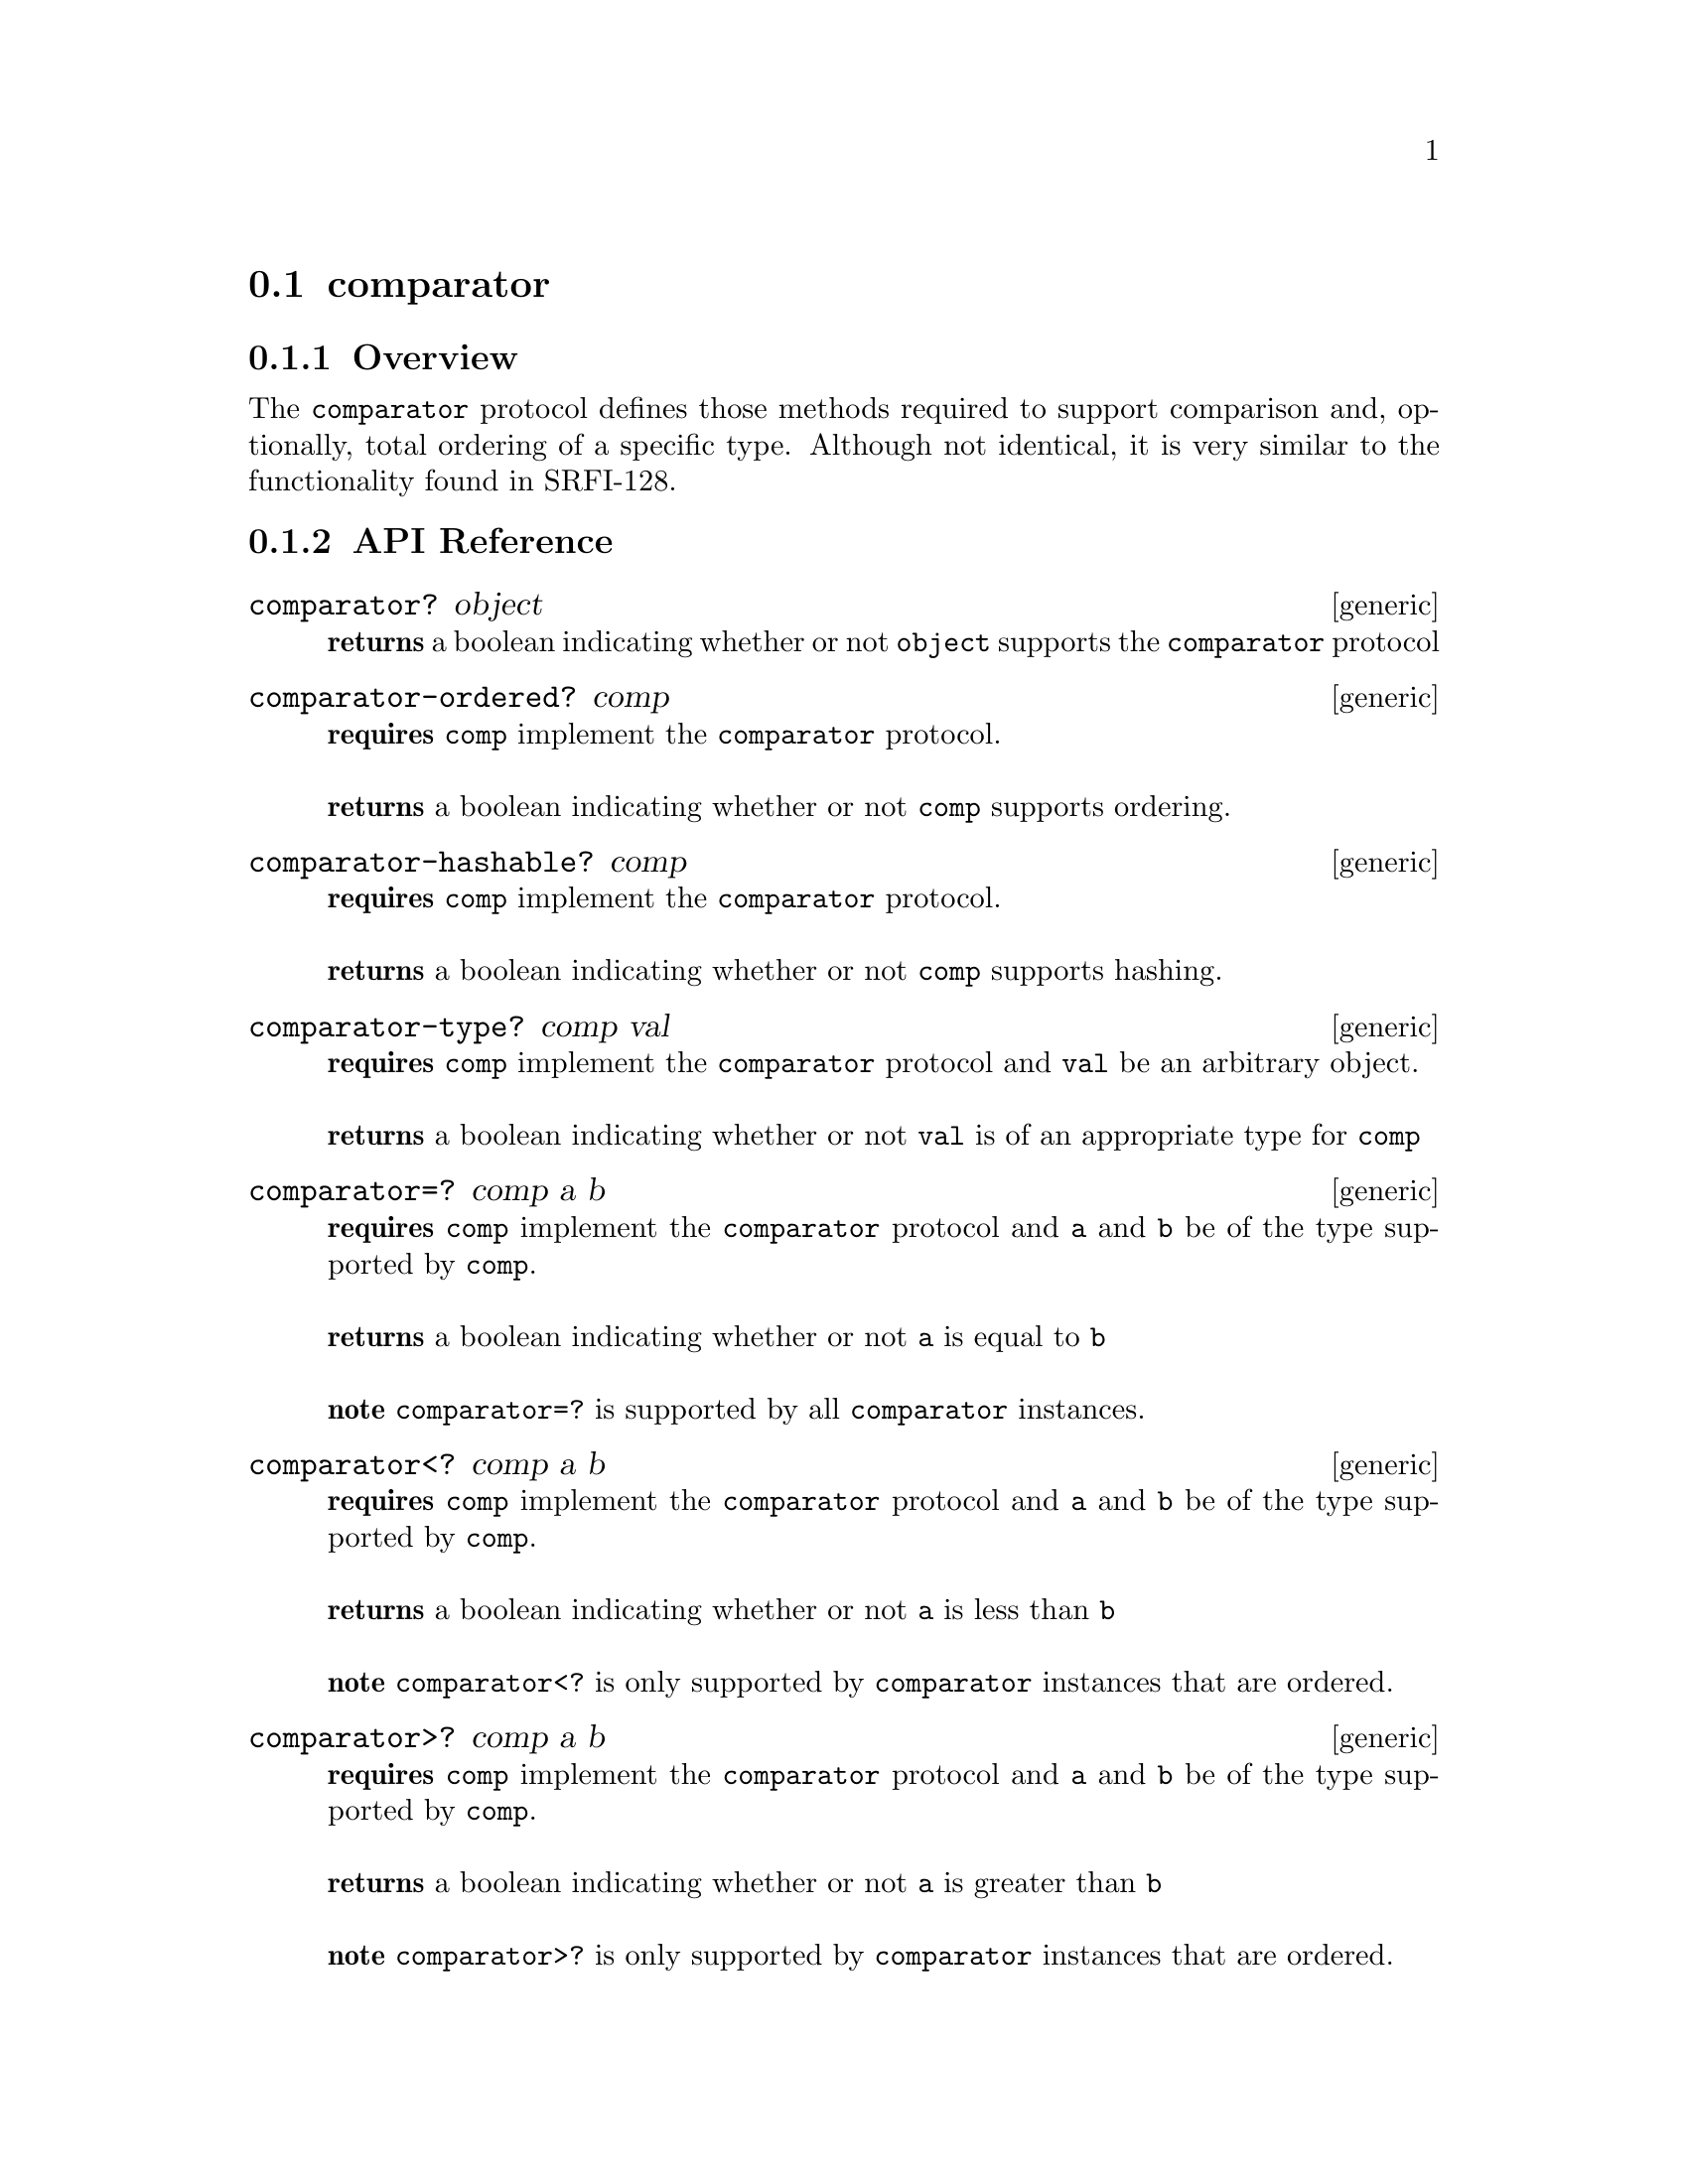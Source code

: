 @node comparator, bag, collector, Protocols
@section comparator

@menu
* comparator Overview::
* comparator API Reference::
* comparator Examples::
@end menu

@node comparator Overview, comparator API Reference, , comparator
@subsection Overview

The @code{comparator} protocol defines those methods required to
support comparison and, optionally, total ordering of a specific
type. Although not identical, it is very similar to the functionality
found in SRFI-128.

@node comparator API Reference, comparator Examples, comparator Overview, comparator
@subsection API Reference

@menu
* comparator?::
* comparator-ordered?::
* comparator-hashable?::
* comparator-type?::
* comparator=?::
* comparator<?::
* comparator>?::
* comparator<=?::
* comparator>=?::
* comparator-hash::
* make-comparator::
* +number-comparator+::
* +char-comparator+::
* +char-ci-comparator+::
* +ucs2-comparator+::
* +ucs2-ci-comparator+::
* +string-comparator+::
* +string-ci-comparator+::
* +symbol-comparator+::
* +symbol-ci-comparator+::
* +ucs2-string-comparator+::
* +ucs2-string-ci-comparator+::
* +keyword-comparator+::
* +keyword-ci-comparator+::
@end menu

@node comparator?,comparator-ordered?, , comparator API Reference
@comment node-name, next,          previous, up
@deffn {generic} comparator? object
@b{returns} a boolean indicating whether or not @code{object} supports the @code{comparator} protocol
@end deffn

@node comparator-ordered?,comparator-hashable?, comparator?, comparator API Reference
@comment node-name, next,          previous, up
@deffn {generic} comparator-ordered? comp
@b{requires} @code{comp} implement the @code{comparator} protocol. @* @*
@b{returns} a boolean indicating whether or not @code{comp} supports ordering.
@end deffn

@node comparator-hashable?,comparator-type?, comparator-ordered?, comparator API Reference
@comment node-name, next,          previous, up
@deffn {generic} comparator-hashable? comp
@b{requires} @code{comp} implement the @code{comparator} protocol. @* @*
@b{returns} a boolean indicating whether or not @code{comp} supports hashing.
@end deffn

@node comparator-type?,comparator=?, comparator-hashable?, comparator API Reference
@comment node-name, next,          previous, up
@deffn {generic} comparator-type? comp val
@b{requires} @code{comp} implement the @code{comparator} protocol
and @code{val} be an arbitrary object. @* @*
@b{returns} a boolean indicating whether or not @code{val} is of an
appropriate type for @code{comp}
@end deffn

@node comparator=?,comparator<?, comparator-type?, comparator API Reference
@comment node-name, next,          previous, up
@deffn {generic} comparator=? comp a b
@b{requires} @code{comp} implement the @code{comparator} protocol
and @code{a} and @code{b} be of the type supported by @code{comp}. @* @*  
@b{returns} a boolean indicating whether or not @code{a} is equal to
@code{b} @* @*
@b{note} @code{comparator=?} is supported by all @code{comparator} instances.
@end deffn

@node comparator<?,comparator>?, comparator=?, comparator API Reference
@comment node-name, next,          previous, up
@deffn {generic} comparator<? comp a b
@b{requires} @code{comp} implement the @code{comparator} protocol
and @code{a} and @code{b} be of the type supported by @code{comp}. @* @*  
@b{returns} a boolean indicating whether or not @code{a} is less than
@code{b} @* @*
@b{note} @code{comparator<?} is only supported by @code{comparator}
instances that are ordered.
@end deffn

@node comparator>?,comparator<=?, comparator<?, comparator API Reference
@comment node-name, next,          previous, up
@deffn {generic} comparator>? comp a b
@b{requires} @code{comp} implement the @code{comparator} protocol
and @code{a} and @code{b} be of the type supported by @code{comp}. @* @*  
@b{returns} a boolean indicating whether or not @code{a} is greater than
@code{b} @* @*
@b{note} @code{comparator>?} is only supported by @code{comparator}
instances that are ordered.
@end deffn

@node comparator<=?,comparator>=?, comparator>?, comparator API Reference
@comment node-name, next,          previous, up
@deffn {generic} comparator<=? comp a b
@b{requires} @code{comp} implement the @code{comparator} protocol
and @code{a} and @code{b} be of the type supported by @code{comp}. @* @*  
@b{returns} a boolean indicating whether or not @code{a} is less than
or equal to @code{b} @* @*
@b{note} @code{comparator<=?} is only supported by @code{comparator}
instances that are ordered.
@end deffn

@node comparator>=?,comparator-hash, comparator<=?, comparator API Reference
@comment node-name, next,          previous, up
@deffn {generic} comparator>=? comp a b
@b{requires} @code{comp} implement the @code{comparator} protocol
and @code{a} and @code{b} be of the type supported by @code{comp}. @* @*  
@b{returns} a boolean indicating whether or not @code{a} is greater than
or equal to @code{b} @* @*
@b{note} @code{comparator>=?} is only supported by @code{comparator}
instances that are ordered.
@end deffn

@node comparator-hash, make-comparator, comparator<=?, comparator API Reference
@comment node-name, next,          previous, up
@deffn {generic} comparator-hash comp val
@b{requires} @code{comp} implement the @code{comparator} protocol
and @code{val} of the type supported by @code{comp}. @* @*  
@b{returns} an integer hash value @* @*
@b{note} @code{comparator-hash} is only supported by @code{comparator}
instances that are hashable.
@end deffn

@node make-comparator,, comparator-hash, comparator API Reference
@comment node-name, next,          previous, up
@deffn {procedure} make-comparator :type? :equal? [:less-than?] [:hash]
@b{requires} @code{:type?} be a single argument procedure returning a boolean
indicating whether or not the argument is of the type supported by the
@code{comparator}, @var{:equal?} be a 2 argument procedure returning
whether or not the arguments are equal, @code{:less-than?} be a 2
argument procedure returning whether or not the first argument is less
than or equal to the second, and @code{:hash} be a single argument
procedure returning an appropriate integer value.@* @*  
@b{returns} a @code{comparator} @* @*
@b{note} @code{:less-than?} and @code{:hash} are optional but at least
one needs to be provided. Obviously, both can also be provided. If
@code{:less-than?} is not provided, the comparator will not be
ordered. Similarly, if the @code{:hash} is not provided, the
comparator will not be hashable.
@end deffn

@node +number-comparator+,+char-comparator+, make-comparator, comparator API Reference
@comment node-name, next,          previous, up
@defvar {variable} +number-comparator++
@code{+number-comparator+} is a comparator instance for numbers. It is ordered and hashable.
@end defvar

@node +char-comparator+,+char-ci-comparator+, +number-comparator+, comparator API Reference
@comment node-name, next,          previous, up
@defvar {variable} +char-comparator+
@code{+char-comparator+} is a comparator instance for characters. It
is ordered and hashable. The ordering is case-sensitive.
@end defvar

@node +char-ci-comparator+,+ucs2-comparator+, +char-comparator+, comparator API Reference
@comment node-name, next,          previous, up
@defvar {variable} +char-ci-comparator+
@code{+char-ci-comparator+} is a comparator instance for characters. It
is ordered and hashable. The ordering is case-insensitive.
@end defvar

@node +ucs2-comparator+, +ucs2-ci-comparator+, +char-ci-comparator+, comparator API Reference
@comment node-name, next,          previous, up
@defvar {variable} +ucs2-comparator+
@code{+ucs2-comparator+} is a comparator instance for unicode characters. It
is ordered and hashable. The ordering is case-sensitive.
@end defvar

@node +ucs2-ci-comparator+, +string-comparator+, +ucs2-comparator+, comparator API Reference
@comment node-name, next,          previous, up
@defvar {variable} +ucs2-ci-comparator+
@code{+ucs2-ci-comparator+} is a comparator instance for unicode characters. It
is ordered and hashable. The ordering is case-insensitive.
@end defvar

@node +string-comparator+, +string-ci-comparator+, +ucs2-ci-comparator+, comparator API Reference
@comment node-name, next,          previous, up
@defvar {variable} +string-comparator+
@code{+string-comparator+} is a comparator instance for strings. It
is ordered and hashable. The ordering is case-sensitive.
@end defvar

@node +string-ci-comparator+, +symbol-comparator+, +string-comparator+, comparator API Reference
@comment node-name, next,          previous, up
@defvar {variable} +string-ci-comparator+
@code{+string-ci-comparator+} is a comparator instance for strings. It
is ordered and hashable. The ordering is case-insensitive.
@end defvar

@node +symbol-comparator+, +symbol-ci-comparator+, +string-ci-comparator+, comparator API Reference
@comment node-name, next,          previous, up
@defvar {variable} +symbol-comparator+
@code{+symbol-comparator+} is a comparator instance for symbols. It
is ordered and hashable. The ordering is case-sensitive.
@end defvar

@node +symbol-ci-comparator+, +ucs2-string-comparator+, +symbol-comparator+, comparator API Reference
@comment node-name, next,          previous, up
@defvar {variable} +symbol-ci-comparator+
@code{+symbol-ci-comparator+} is a comparator instance for symbols. It
is ordered and hashable. The ordering is case-insensitive.
@end defvar

@node +ucs2-string-comparator+, +ucs2-string-ci-comparator+, +symbol-ci-comparator+, comparator API Reference
@comment node-name, next,          previous, up
@defvar {variable} +ucs2-string-comparator+
@code{+ucs2-string-comparator+} is a comparator instance for unicode strings. It
is ordered and hashable. The ordering is case-sensitive.
@end defvar

@node +ucs2-string-ci-comparator+, +keyword-comparator+, +ucs2-string-comparator+, comparator API Reference
@comment node-name, next,          previous, up
@defvar {variable} +ucs2-string-ci-comparator+
@code{+ucs2-string-ci-comparator+} is a comparator instance for unicode strings. It
is ordered and hashable. The ordering is case-insensitive.
@end defvar

@node +keyword-comparator+, +keyword-ci-comparator+, +ucs2-string-ci-comparator+, comparator API Reference
@comment node-name, next,          previous, up
@defvar {variable} +keyword-comparator+
@code{+keyword-comparator+} is a comparator instance for keywords. It
is ordered and hashable. The ordering is case-sensitive.
@end defvar

@node +keyword-ci-comparator+, , +keyword-comparator+, comparator API Reference
@comment node-name, next,          previous, up
@defvar {variable} +keyword-ci-comparator+
@code{+keyword-ci-comparator+} is a comparator instance for keywords. It
is ordered and hashable. The ordering is case-insensitive.
@end defvar

@node comparator Examples, comparator API Reference, ,comparator
@subsection Examples

To demonstrate the use of the comparator protocol, we will use the @code{+number-comparator+} instance.

@code{+number-comparator+} is both ordered and hashable:

@smalllisp
(comparator-ordered? +number-comparator+)
   @result{} #t

(comparator-hashable? +number-comparator+)
   @result{} #t
@end smalllisp

All comparators must support type checking and equality:

@smalllisp
(comparator-type? +number-comparator+ 4)
   @result{} #t

(comparator-type? +number-comparator+ "dog")
   @result{} #f

(comparator=? +number-comparator+ 4 4)
   @result{} #t

(comparator=? +number-comparator+ 3 4)
   @result{} #f
@end smalllisp

Being ordered, we can use the ordered comparision methods with +number-comparator+:

@smalllisp
(comparator<? +number-comparator+ 4 5)
   @result{} #t

(comparator>? +number-comparator+ 4.0 5)
   @result{} #f

(comparator<=? +number-comparator+ 5 5)
   @result{} #t

(comparator>=? +number-comparator+ 5 6.0)
   @result{} #f
@end smalllisp

And being hashable, we can use the hash method:

@smalllisp
(comparator-hash comp 4)
   @result{} 4

(comparator-hash comp 5.0)
   @result{} 5
@end smalllisp
